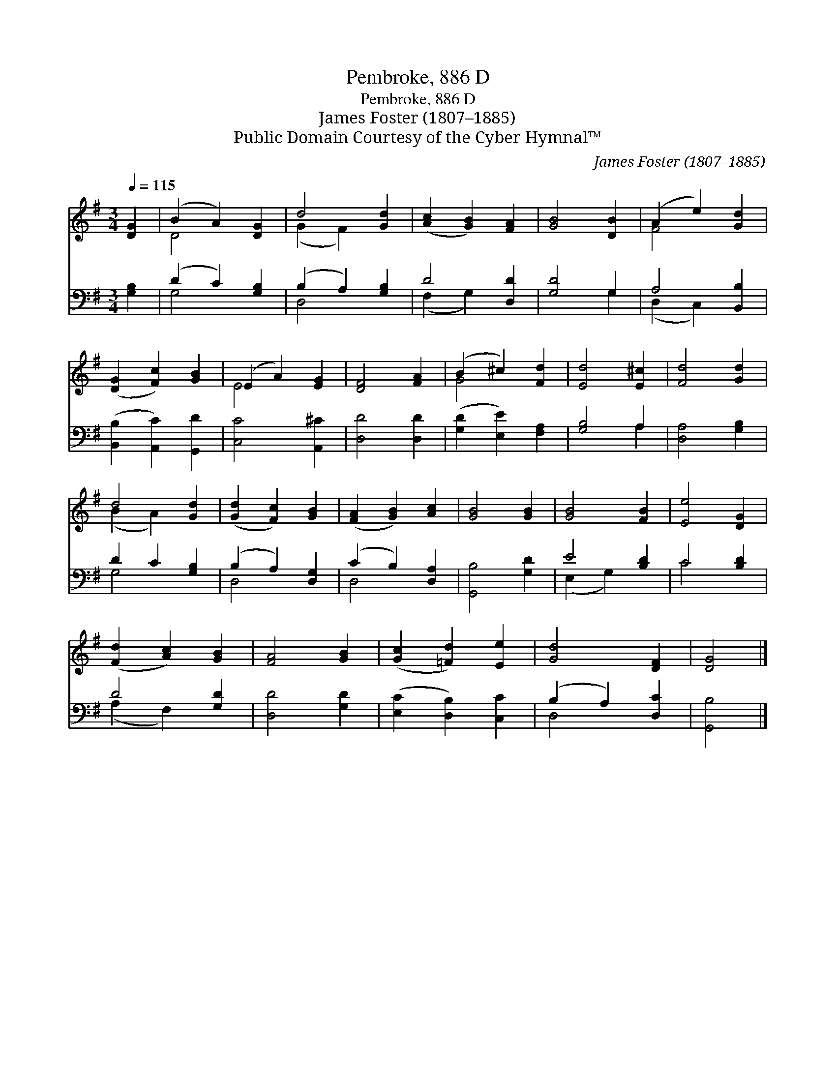 X:1
T:Pembroke, 886 D
T:Pembroke, 886 D
T:James Foster (1807–1885)
T:Public Domain Courtesy of the Cyber Hymnal™
C:James Foster (1807–1885)
Z:Public Domain
Z:Courtesy of the Cyber Hymnal™
%%score ( 1 2 ) ( 3 4 )
L:1/8
Q:1/4=115
M:3/4
K:G
V:1 treble 
V:2 treble 
V:3 bass 
V:4 bass 
V:1
 [DG]2 | (B2 A2) [DG]2 | d4 [Gd]2 | ([Ac]2 [GB]2) [FA]2 | [GB]4 [DB]2 | (A2 e2) [Gd]2 | %6
 ([DG]2 [Fc]2) [GB]2 | (E2 A2) [EG]2 | [DF]4 [FA]2 | (B2 ^c2) [Fd]2 | [Ed]4 [E^c]2 | [Fd]4 [Gd]2 | %12
 d4 [Gd]2 | ([Gd]2 [Fc]2) [GB]2 | ([FA]2 [GB]2) [Ac]2 | [GB]4 [GB]2 | [GB]4 [FB]2 | [Ee]4 [DG]2 | %18
 ([Fd]2 [Ac]2) [GB]2 | [FA]4 [GB]2 | ([Gc]2 [=Fd]2) [Ee]2 | [Gd]4 [DF]2 | [DG]4 |] %23
V:2
 x2 | D4 x2 | (G2 F2) x2 | x6 | x6 | F4 x2 | x6 | E4 x2 | x6 | G4 x2 | x6 | x6 | (B2 A2) x2 | x6 | %14
 x6 | x6 | x6 | x6 | x6 | x6 | x6 | x6 | x4 |] %23
V:3
 [G,B,]2 | (D2 C2) [G,B,]2 | (B,2 A,2) [G,B,]2 | D4 [D,D]2 | [G,D]4 G,2 | A,4 [B,,B,]2 | %6
 ([B,,B,]2 [A,,C]2) [G,,D]2 | [C,C]4 [A,,^C]2 | [D,D]4 [D,D]2 | ([G,D]2 [E,E]2) [F,A,]2 | %10
 [G,B,]4 A,2 | [D,A,]4 [G,B,]2 | D2 C2 [G,B,]2 | (B,2 A,2) [D,G,]2 | (C2 B,2) [D,A,]2 | %15
 [G,,B,]4 [G,D]2 | E4 [B,D]2 | C4 [B,D]2 | D4 [G,D]2 | [D,D]4 [G,D]2 | ([E,C]2 [D,B,]2) [C,C]2 | %21
 (B,2 A,2) [D,C]2 | [G,,B,]4 |] %23
V:4
 x2 | G,4 x2 | D,4 x2 | (F,2 G,2) x2 | x4 G,2 | (D,2 C,2) x2 | x6 | x6 | x6 | x6 | x4 A,2 | x6 | %12
 G,4 x2 | D,4 x2 | D,4 x2 | x6 | (E,2 G,2) x2 | C4 x2 | (A,2 F,2) x2 | x6 | x6 | D,4 x2 | x4 |] %23

